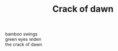 :PROPERTIES:
:ID:       7216E83C-EF4F-4F61-90D2-A379E5CF6BB7
:SLUG:     crack-of-dawn
:END:
#+filetags: :poetry:
#+title: Crack of dawn

#+BEGIN_VERSE
bamboo swings
green eyes widen
the crack of dawn
#+END_VERSE
